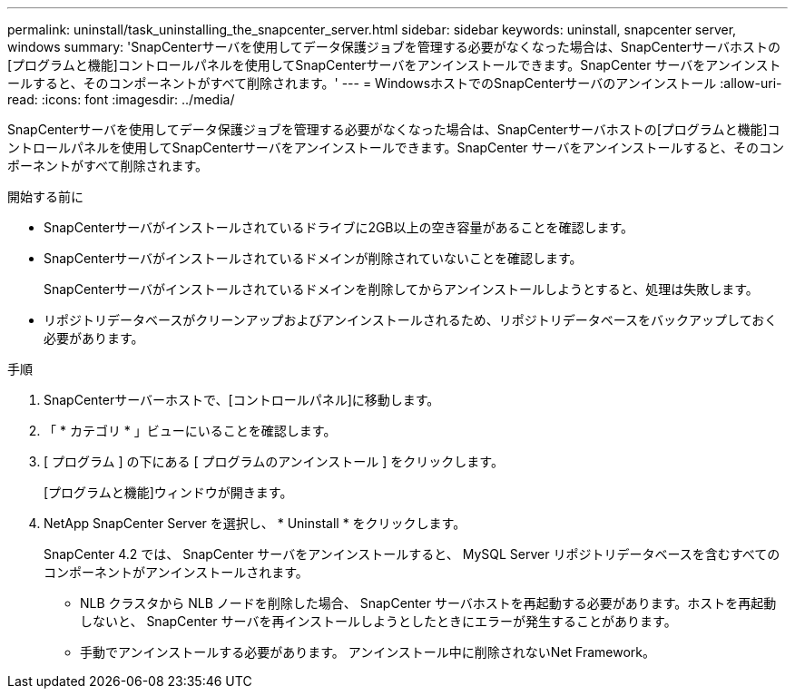 ---
permalink: uninstall/task_uninstalling_the_snapcenter_server.html 
sidebar: sidebar 
keywords: uninstall, snapcenter server, windows 
summary: 'SnapCenterサーバを使用してデータ保護ジョブを管理する必要がなくなった場合は、SnapCenterサーバホストの[プログラムと機能]コントロールパネルを使用してSnapCenterサーバをアンインストールできます。SnapCenter サーバをアンインストールすると、そのコンポーネントがすべて削除されます。' 
---
= WindowsホストでのSnapCenterサーバのアンインストール
:allow-uri-read: 
:icons: font
:imagesdir: ../media/


[role="lead"]
SnapCenterサーバを使用してデータ保護ジョブを管理する必要がなくなった場合は、SnapCenterサーバホストの[プログラムと機能]コントロールパネルを使用してSnapCenterサーバをアンインストールできます。SnapCenter サーバをアンインストールすると、そのコンポーネントがすべて削除されます。

.開始する前に
* SnapCenterサーバがインストールされているドライブに2GB以上の空き容量があることを確認します。
* SnapCenterサーバがインストールされているドメインが削除されていないことを確認します。
+
SnapCenterサーバがインストールされているドメインを削除してからアンインストールしようとすると、処理は失敗します。

* リポジトリデータベースがクリーンアップおよびアンインストールされるため、リポジトリデータベースをバックアップしておく必要があります。


.手順
. SnapCenterサーバーホストで、[コントロールパネル]に移動します。
. 「 * カテゴリ * 」ビューにいることを確認します。
. [ プログラム ] の下にある [ プログラムのアンインストール ] をクリックします。
+
[プログラムと機能]ウィンドウが開きます。

. NetApp SnapCenter Server を選択し、 * Uninstall * をクリックします。
+
SnapCenter 4.2 では、 SnapCenter サーバをアンインストールすると、 MySQL Server リポジトリデータベースを含むすべてのコンポーネントがアンインストールされます。

+
** NLB クラスタから NLB ノードを削除した場合、 SnapCenter サーバホストを再起動する必要があります。ホストを再起動しないと、 SnapCenter サーバを再インストールしようとしたときにエラーが発生することがあります。
** 手動でアンインストールする必要があります。 アンインストール中に削除されないNet Framework。



